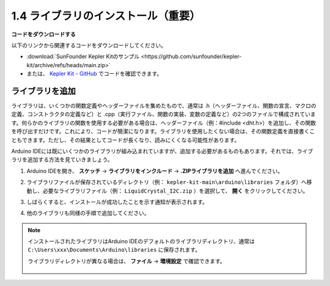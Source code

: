 1.4 ライブラリのインストール（重要）
======================================

**コードをダウンロードする**

以下のリンクから関連するコードをダウンロードしてください。

* :download:`SunFounder Kepler Kitのサンプル <https://github.com/sunfounder/kepler-kit/archive/refs/heads/main.zip>`

* または、 `Kepler Kit - GitHub <https://github.com/sunfounder/kepler-kit>`_ でコードを確認できます。

.. _add_libraries_ar:

ライブラリを追加
----------------------
ライブラリは、いくつかの関数定義やヘッダーファイルを集めたもので、通常は .h（ヘッダーファイル、関数の宣言、マクロの定義、コンストラクタの定義など）と .cpp（実行ファイル、関数の実装、変数の定義など）の2つのファイルで構成されています。何らかのライブラリの関数を使用する必要がある場合は、ヘッダーファイル（例：#include <dht.h>）を追加し、その関数を呼び出すだけです。これにより、コードが簡潔になります。ライブラリを使用したくない場合は、その関数定義を直接書くこともできます。ただし、その結果としてコードが長くなり、読みにくくなる可能性があります。

Arduino IDEには既にいくつかのライブラリが組み込まれていますが、追加する必要があるものもあります。それでは、ライブラリを追加する方法を見ていきましょう。

#. Arduino IDEを開き、 **スケッチ** -> **ライブラリをインクルード** -> **.ZIPライブラリを追加** へ進んでください。

   .. image:: img/a2dp_add_zip.png

#. ライブラリファイルが保存されているディレクトリ（例： ``kepler-kit-main\arduino\libraries`` フォルダ）へ移動し、必要なライブラリファイル（例： ``LiquidCrystal_I2C.zip`` ）を選択して、 **開く** をクリックしてください。

   .. image:: img/a2dp_choose.png

#. しばらくすると、インストールが成功したことを示す通知が表示されます。

   .. image:: img/a2dp_success.png

#. 他のライブラリも同様の手順で追加してください。

.. note::

   インストールされたライブラリはArduino IDEのデフォルトのライブラリディレクトリ、通常は ``C:\Users\xxx\Documents\Arduino\libraries`` に保存されます。

   ライブラリディレクトリが異なる場合は、 **ファイル** -> **環境設定** で確認できます。

      .. image:: img/install_lib1.png
